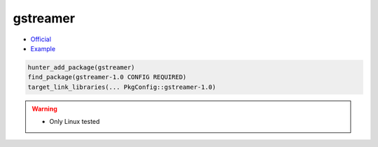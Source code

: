 .. spelling::

    gstreamer

.. index:: media ; gstreamer

.. _pkg.gstreamer:

gstreamer
=========

-  `Official <https://gstreamer.freedesktop.org>`__
-  `Example <https://github.com/cpp-pm/hunter/blob/master/examples/gstreamer/CMakeLists.txt>`__

.. code-block:: cmake

    hunter_add_package(gstreamer)
    find_package(gstreamer-1.0 CONFIG REQUIRED)
    target_link_libraries(... PkgConfig::gstreamer-1.0)

.. warning::

  * Only Linux tested
